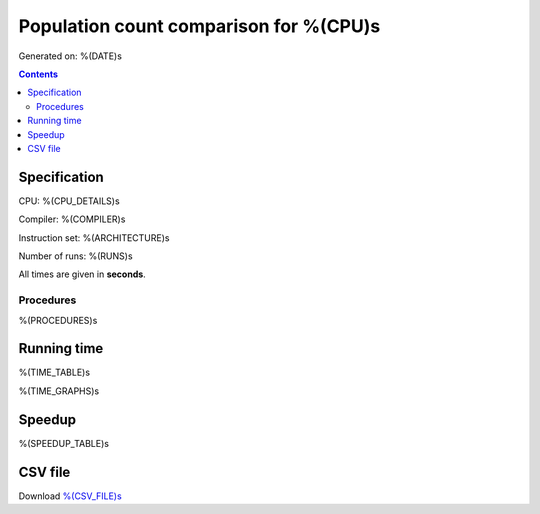 ================================================================================
    Population count comparison for %(CPU)s
================================================================================

Generated on: %(DATE)s

.. contents:: Contents


Specification
--------------------------------------------------

CPU: %(CPU_DETAILS)s

Compiler: %(COMPILER)s

Instruction set: %(ARCHITECTURE)s

Number of runs: %(RUNS)s

All times are given in **seconds**.


Procedures
##############################

%(PROCEDURES)s


Running time
--------------------------------------------------

%(TIME_TABLE)s

%(TIME_GRAPHS)s


Speedup
--------------------------------------------------

%(SPEEDUP_TABLE)s


CSV file
--------------------------------------------------

Download `%(CSV_FILE)s <%(CSV_FILE)s>`_
